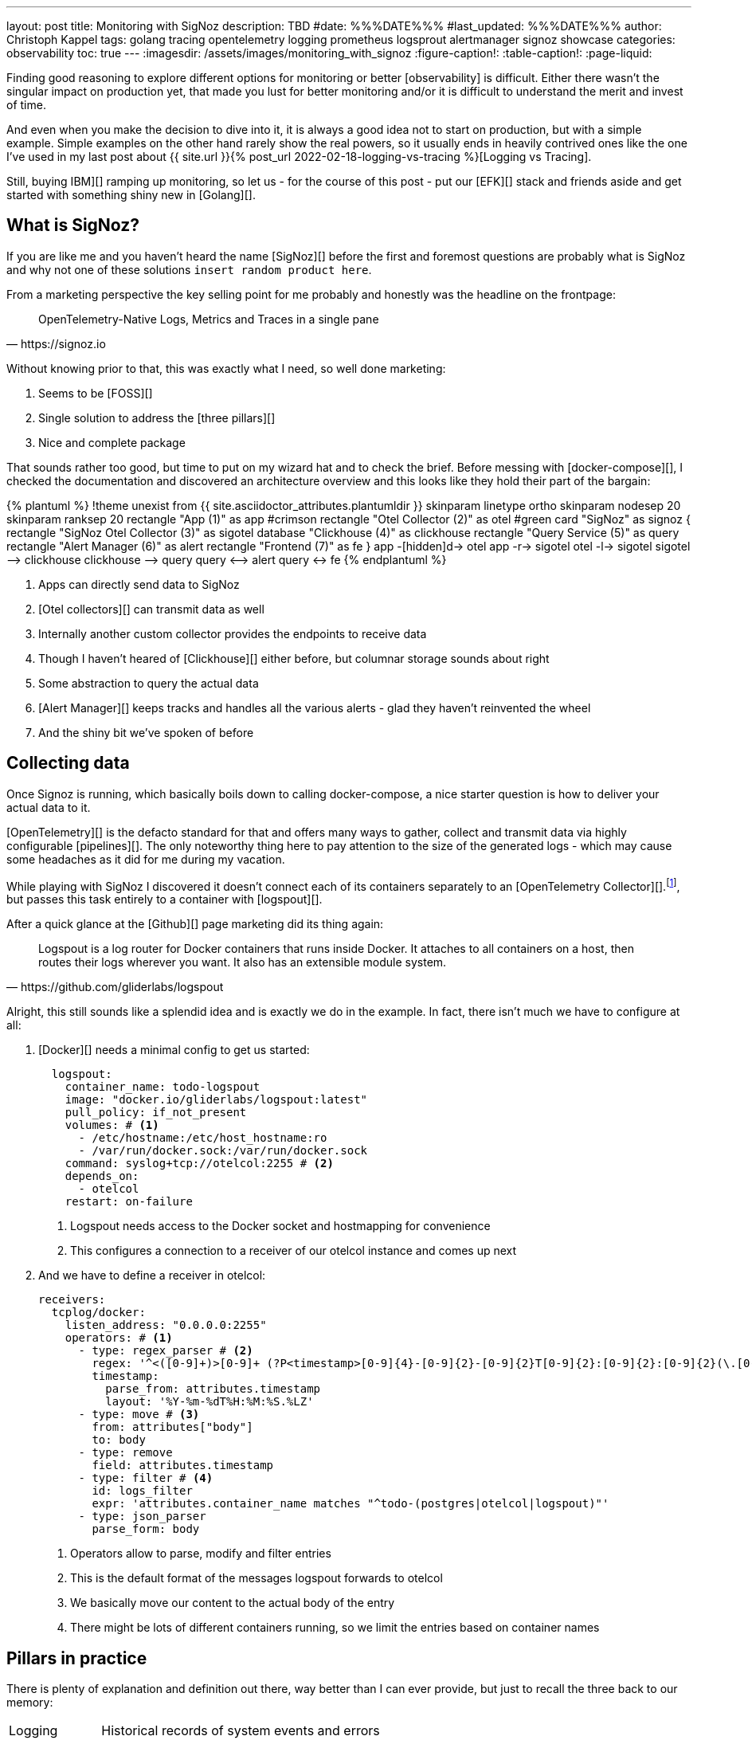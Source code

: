 ---
layout: post
title: Monitoring with SigNoz
description: TBD
#date: %%%DATE%%%
#last_updated: %%%DATE%%%
author: Christoph Kappel
tags: golang tracing opentelemetry logging prometheus logsprout alertmanager signoz showcase
categories: observability
toc: true
---
ifdef::asciidoctorconfigdir[]
:imagesdir: {asciidoctorconfigdir}/../assets/images/monitoring_with_signoz
endif::[]
ifndef::asciidoctorconfigdir[]
:imagesdir: /assets/images/monitoring_with_signoz
endif::[]
:figure-caption!:
:table-caption!:
:page-liquid:

Finding good reasoning to explore different options for monitoring or better [observability] is difficult.
Either there wasn't the singular impact on production yet, that made you lust for better monitoring and/or it is
difficult to understand the merit and invest of time.

And even when you make the decision to dive into it, it is always a good idea not to start on production, but with
a simple example.
Simple examples on the other hand rarely show the real powers, so it usually ends in heavily contrived ones like
the one I've used in my last post about
{{ site.url }}{% post_url 2022-02-18-logging-vs-tracing %}[Logging vs Tracing].

Still, [nobody got fired from [line-through]#buying IBM#][] ramping up monitoring, so let us - for the course of this
post - put our [EFK][] stack and friends aside and get started with something shiny new in [Golang][].

== What is SigNoz?

If you are like me and you haven't heard the name [SigNoz][] before the first and foremost questions are probably
what is SigNoz and why not one of these solutions `insert random product here`.

From a marketing perspective the key selling point for me probably and honestly was the headline on the
frontpage:

[quote,https://signoz.io]
____
OpenTelemetry-Native Logs, Metrics and Traces in a single pane
____

Without knowing prior to that, this was exactly what I need, so well done marketing:

. Seems to be [FOSS][]
. Single solution to address the [three pillars][]
. Nice and complete package

That sounds rather too good, but time to put on my wizard hat and to check the brief.
Before messing with [docker-compose][], I checked the documentation and discovered an architecture overview and
this looks like they hold their part of the bargain:

++++
{% plantuml %}
!theme unexist from {{ site.asciidoctor_attributes.plantumldir }}

skinparam linetype ortho
skinparam nodesep 20
skinparam ranksep 20

rectangle "App (1)" as app #crimson
rectangle "Otel Collector (2)" as otel #green

card "SigNoz" as signoz {
    rectangle "SigNoz Otel Collector (3)" as sigotel
    database "Clickhouse (4)" as clickhouse
    rectangle "Query Service (5)" as query
    rectangle "Alert Manager (6)" as alert
    rectangle "Frontend (7)" as fe
}

app -[hidden]d-> otel

app -r-> sigotel
otel -l-> sigotel

sigotel --> clickhouse
clickhouse --> query
query <--> alert
query <-> fe
{% endplantuml %}
++++
<1> Apps can directly send data to SigNoz
<2> [Otel collectors][] can transmit data as well
<3> Internally another custom collector provides the endpoints to receive data
<4> Though I haven't heared of [Clickhouse][] either before, but columnar storage sounds about right
<5> Some abstraction to query the actual data
<6> [Alert Manager][] keeps tracks and handles all the various alerts - glad they haven't reinvented the wheel
<7> And the shiny bit we've spoken of before

== Collecting data

Once Signoz is running, which basically boils down to calling docker-compose, a nice starter question is how to
deliver your actual data to it.

[OpenTelemetry][] is the defacto standard for that and offers many ways to gather, collect and transmit
data via highly configurable [pipelines][].
The only noteworthy thing here to pay attention to the size of the generated logs - which may cause some
headaches as it did for me during my vacation.

While playing with SigNoz I discovered it doesn't connect each of its containers separately to an
[OpenTelemetry Collector][].footnote:[otelcol in short], but passes this task entirely to a container
with [logspout][].

After a quick glance at the [Github][] page marketing did its thing again:

[quote,https://github.com/gliderlabs/logspout]
____
Logspout is a log router for Docker containers that runs inside Docker. It attaches to all containers on a host,
then routes their logs wherever you want. It also has an extensible module system.
____

Alright, this still sounds like a splendid idea and is exactly we do in the example.
In fact, there isn't much we have to configure at all:

. [Docker][] needs a minimal config to get us started:
+
[source,yaml]
----
  logspout:
    container_name: todo-logspout
    image: "docker.io/gliderlabs/logspout:latest"
    pull_policy: if_not_present
    volumes: # <1>
      - /etc/hostname:/etc/host_hostname:ro
      - /var/run/docker.sock:/var/run/docker.sock
    command: syslog+tcp://otelcol:2255 # <2>
    depends_on:
      - otelcol
    restart: on-failure
----
<1> Logspout needs access to the Docker socket and hostmapping for convenience
<2> This configures a connection to a receiver of our otelcol instance and comes up next

. And we have to define a receiver in otelcol:
+
[source,yaml]
----
receivers:
  tcplog/docker:
    listen_address: "0.0.0.0:2255"
    operators: # <1>
      - type: regex_parser # <2>
        regex: '^<([0-9]+)>[0-9]+ (?P<timestamp>[0-9]{4}-[0-9]{2}-[0-9]{2}T[0-9]{2}:[0-9]{2}:[0-9]{2}(\.[0-9]+)?([zZ]|([\+-])([01]\d|2[0-3]):?([0-5]\d)?)?) (?P<container_id>\S+) (?P<container_name>\S+) [0-9]+ - -( (?P<body>.*))?'
        timestamp:
          parse_from: attributes.timestamp
          layout: '%Y-%m-%dT%H:%M:%S.%LZ'
      - type: move # <3>
        from: attributes["body"]
        to: body
      - type: remove
        field: attributes.timestamp
      - type: filter # <4>
        id: logs_filter
        expr: 'attributes.container_name matches "^todo-(postgres|otelcol|logspout)"'
      - type: json_parser
        parse_form: body
----
<1> Operators allow to parse, modify and filter entries
<2> This is the default format of the messages logspout forwards to otelcol
<3> We basically move our content to the actual body of the entry
<4> There might be lots of different containers running, so we limit the entries based on container names

== Pillars in practice

There is plenty of explanation and definition out there, way better than I can ever provide, but just to
recall the three back to our memory:

[cols="1,5"]
|===
| Logging
| Historical records of system events and errors

| Tracing
| Visualization of requests flowing through (distributed) systems

| Metrics
| Numerical data like e.g. performance, response time, memory consumption
|===

=== Logging

The first pillar is probably the easiest and there is also lots of help and reasoning out there,
{{ site.url }}{% post_url 2022-02-18-logging-vs-tracing %}#logging[including this blog].

So best we can do is throw in [zerolog][], add some handling in a [Gin-gonic middleware][] and
move on:

[source,go]
----
logEvent.Str("client_id", param.ClientIP). // <1>
    Str("correlation_id", correlationId). // <2>
    Str("method", param.Method).
    Int("status_code", param.StatusCode).
    Int("body_size", param.BodySize).
    Str("path", param.Path).
    Str("latency", param.Latency.String()).
    Msg(param.ErrorMessage)
----
<1> The essential mapping magic happens here
<2> A {{ site.url }}{% post_url 2022-02-18-logging-vs-tracing %}#correlation-between-messages[correlation id]
can help to aggregate log messages of the same origin

SigNoz offers lots of different options to search data and if you have any experience with [Kibana][] and the likes
you will probably feel right away at home:

image::logs.png[]

There is also no reason to shy away if you require some kind of aggregation and diagrams with bars:

image::logs-aggregate.png[]

=== Tracing

The second pillar is a slightly different beast and requires special code to enhance and propagate
a trace - this is generally called
{{ site.url }}{% post_url 2022-02-18-logging-vs-tracing %}#tracing[instrumentation].

OpenTelemetry provides the required toolkit to start a tracer and also add [spans][]:

[source,go]
----
func (resource *TodoResource) createTodo(context *gin.Context) {
    tracer := otel.GetTracerProvider().Tracer("todo-resource") // <1>
    ctx, span := tracer.Start(context.Request.Context(), "create-todo",
        trace.WithSpanKind(trace.SpanKindServer))
    defer span.End()

    var todo domain.Todo

    if nil == context.Bind(&todo) {
        var err error

        // Fetch id
        todo.UUID, err = resource.idService.GetId(ctx)

        if nil != err {
            context.JSON(http.StatusBadRequest, gin.H{"error": err.Error()})

            span.SetStatus(http.StatusBadRequest, "UUID failed") // <2>
            span.RecordError(err) // <3>

            return
        }

        // Create todo
        if err = resource.todoService.CreateTodo(ctx, &todo); nil != err {
            context.JSON(http.StatusBadRequest, gin.H{"error": err.Error()})

            return
        }
    } else {
        context.JSON(http.StatusBadRequest, "Invalid request payload")

        return
    }

    span.SetStatus(http.StatusCreated, "Todo created")
    span.SetAttributes(attribute.Int("id", todo.ID), attribute.String("uuid", todo.UUID)) // <4>

    context.JSON(http.StatusCreated, todo)
}
----

Traces can be continued and passed between service boundaries:

[source,go]
----
func (service *IdService) GetId(ctx context.Context) (string, error) {
    tracer := otel.GetTracerProvider().Tracer("todo-service")
    _, span := tracer.Start(ctx, "get-id")
    defer span.End()

    response, err := otelhttp.Get(ctx, fmt.Sprintf("http://%s/id",
        utils.GetEnvOrDefault("APP_ID_HOST_PORT", "localhost:8081"))) // <1>

    if err != nil {
        return "", err
    }

    jsonBytes, _ := io.ReadAll(response.Body)

    var reply IdServiceReply

    err = json.Unmarshal(jsonBytes, &reply)

    if err != nil {
        return "", err
    }

    return reply.UUID, nil
}
----
<1> The [otelhttp][] package makes it really easy to propagate traces

When everything is set up correctly propagated traces look like this:

image::traces.png[]

=== Metrics

image::metrics.png[]

=== Alerts

Although not directly related to the three pillars, [alerts][] are a nice mechanic to define thresholds and
intervals to receive notification over various kind of channels.

The [documentation][] is as usual quite nice and there isn't much to add here, besides the fact a paid
subscription is required to connect SigNoz to teams.
There is also a way to fallback to [Power Automate][], but unfortunately this requires another subscription.

An easy way out is to use connectors for [Prometheus][]:

<https://github.com/prometheus-msteams/prometheus-msteams>

image::alerts.png[]

== Conclusion

All examples can be found here:

<https://github.com/unexist/showcase-microservices-golang>
